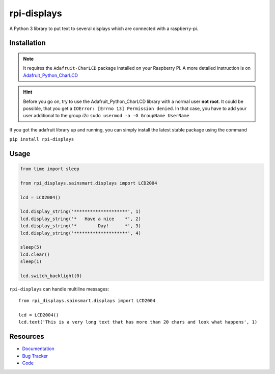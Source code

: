 rpi-displays
============

.. image:: https://badge.fury.io/py/rpi-displays.png
    :target: http://badge.fury.io/py/rpi-displays

.. image:: https://travis-ci.org/deluge/rpi-displays.svg?branch=master
    :target: https://travis-ci.org/deluge/rpi-displays

.. image:: https://coveralls.io/repos/deluge/rpi-displays/badge.svg
    :target: https://coveralls.io/r/deluge/rpi-displays

.. image:: https://readthedocs.org/projects/rpi-displays/badge/?version=latest
    :target: https://readthedocs.org/projects/rpi-displays/?badge=latest

A Python 3 library to put text to several displays which are connected with a raspberry-pi.


Installation
------------

.. note::

    It requires the ``Adafruit-CharLCD`` package installed on your Raspberry Pi. A more detailed instruction is on `Adafruit_Python_CharLCD <https://github.com/adafruit/Adafruit_Python_CharLCD>`_

.. hint::

    Before you go on, try to use the Adafruit_Python_CharLCD library with a normal user **not root**.
    It could be possible, that you get a ``IOError: [Errno 13] Permission denied``.
    In that case, you have to add your user additional to the group `i2c`
    ``sudo usermod -a -G GroupName UserName``


If you got the adafruit library up and running, you can simply install the latest stable package using the command

``pip install rpi-displays``


Usage
-----

.. code-block:: python

    from time import sleep

    from rpi_displays.sainsmart.displays import LCD2004

    lcd = LCD2004()

    lcd.display_string('********************', 1)
    lcd.display_string('*   Have a nice    *', 2)
    lcd.display_string('*        Day!      *', 3)
    lcd.display_string('********************', 4)

    sleep(5)
    lcd.clear()
    sleep(1)

    lcd.switch_backlight(0)


``rpi-displays`` can handle multiline messages::

    from rpi_displays.sainsmart.displays import LCD2004

    lcd = LCD2004()
    lcd.text('This is a very long text that has more than 20 chars and look what happens', 1)


Resources
---------

* `Documentation <https://rpi-displays.readthedocs.org/>`_
* `Bug Tracker <https://github.com/deluge/rpi-displays/issues>`_
* `Code <https://github.com/deluge/rpi-displays/>`_
